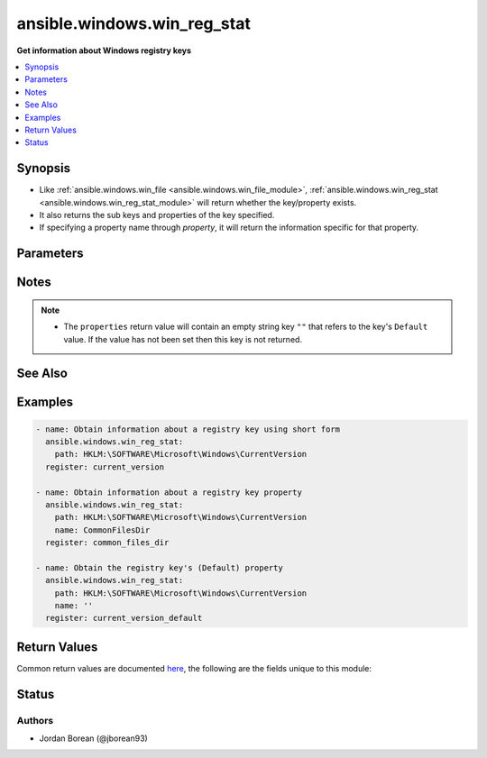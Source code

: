 .. _ansible.windows.win_reg_stat_module:


****************************
ansible.windows.win_reg_stat
****************************

**Get information about Windows registry keys**



.. contents::
   :local:
   :depth: 1


Synopsis
--------
- Like :ref:`ansible.windows.win_file <ansible.windows.win_file_module>`, :ref:`ansible.windows.win_reg_stat <ansible.windows.win_reg_stat_module>` will return whether the key/property exists.
- It also returns the sub keys and properties of the key specified.
- If specifying a property name through *property*, it will return the information specific for that property.




Parameters
----------

.. raw:: html

    <table  border=0 cellpadding=0 class="documentation-table">
        <tr>
            <th colspan="1">Parameter</th>
            <th>Choices/<font color="blue">Defaults</font></th>
            <th width="100%">Comments</th>
        </tr>
            <tr>
                <td colspan="1">
                    <div class="ansibleOptionAnchor" id="parameter-"></div>
                    <b>name</b>
                    <a class="ansibleOptionLink" href="#parameter-" title="Permalink to this option"></a>
                    <div style="font-size: small">
                        <span style="color: purple">string</span>
                    </div>
                </td>
                <td>
                </td>
                <td>
                        <div>The registry property name to get information for, the return json will not include the sub_keys and properties entries for the <em>key</em> specified.</div>
                        <div>Set to an empty string to target the registry key&#x27;s <code>(Default</code>) property value.</div>
                        <div style="font-size: small; color: darkgreen"><br/>aliases: entry, value, property</div>
                </td>
            </tr>
            <tr>
                <td colspan="1">
                    <div class="ansibleOptionAnchor" id="parameter-"></div>
                    <b>path</b>
                    <a class="ansibleOptionLink" href="#parameter-" title="Permalink to this option"></a>
                    <div style="font-size: small">
                        <span style="color: purple">string</span>
                         / <span style="color: red">required</span>
                    </div>
                </td>
                <td>
                </td>
                <td>
                        <div>The full registry key path including the hive to search for.</div>
                        <div style="font-size: small; color: darkgreen"><br/>aliases: key</div>
                </td>
            </tr>
    </table>
    <br/>


Notes
-----

.. note::
   - The ``properties`` return value will contain an empty string key ``""`` that refers to the key's ``Default`` value. If the value has not been set then this key is not returned.


See Also
--------

.. seealso::

   :ref:`ansible.windows.win_regedit_module`
      The official documentation on the **ansible.windows.win_regedit** module.
   :ref:`ansible.windows.win_regmerge_module`
      The official documentation on the **ansible.windows.win_regmerge** module.


Examples
--------

.. code-block:: yaml+jinja

    - name: Obtain information about a registry key using short form
      ansible.windows.win_reg_stat:
        path: HKLM:\SOFTWARE\Microsoft\Windows\CurrentVersion
      register: current_version

    - name: Obtain information about a registry key property
      ansible.windows.win_reg_stat:
        path: HKLM:\SOFTWARE\Microsoft\Windows\CurrentVersion
        name: CommonFilesDir
      register: common_files_dir

    - name: Obtain the registry key's (Default) property
      ansible.windows.win_reg_stat:
        path: HKLM:\SOFTWARE\Microsoft\Windows\CurrentVersion
        name: ''
      register: current_version_default



Return Values
-------------
Common return values are documented `here <https://docs.ansible.com/ansible/latest/reference_appendices/common_return_values.html#common-return-values>`_, the following are the fields unique to this module:

.. raw:: html

    <table border=0 cellpadding=0 class="documentation-table">
        <tr>
            <th colspan="1">Key</th>
            <th>Returned</th>
            <th width="100%">Description</th>
        </tr>
            <tr>
                <td colspan="1">
                    <div class="ansibleOptionAnchor" id="return-"></div>
                    <b>changed</b>
                    <a class="ansibleOptionLink" href="#return-" title="Permalink to this return value"></a>
                    <div style="font-size: small">
                      <span style="color: purple">boolean</span>
                    </div>
                </td>
                <td>always</td>
                <td>
                            <div>Whether anything was changed.</div>
                    <br/>
                        <div style="font-size: smaller"><b>Sample:</b></div>
                        <div style="font-size: smaller; color: blue; word-wrap: break-word; word-break: break-all;">True</div>
                </td>
            </tr>
            <tr>
                <td colspan="1">
                    <div class="ansibleOptionAnchor" id="return-"></div>
                    <b>exists</b>
                    <a class="ansibleOptionLink" href="#return-" title="Permalink to this return value"></a>
                    <div style="font-size: small">
                      <span style="color: purple">boolean</span>
                    </div>
                </td>
                <td>success and path/property exists</td>
                <td>
                            <div>States whether the registry key/property exists.</div>
                    <br/>
                        <div style="font-size: smaller"><b>Sample:</b></div>
                        <div style="font-size: smaller; color: blue; word-wrap: break-word; word-break: break-all;">True</div>
                </td>
            </tr>
            <tr>
                <td colspan="1">
                    <div class="ansibleOptionAnchor" id="return-"></div>
                    <b>properties</b>
                    <a class="ansibleOptionLink" href="#return-" title="Permalink to this return value"></a>
                    <div style="font-size: small">
                      <span style="color: purple">dictionary</span>
                    </div>
                </td>
                <td>success, path exists and property not specified</td>
                <td>
                            <div>A dictionary containing all the properties and their values in the registry key.</div>
                    <br/>
                        <div style="font-size: smaller"><b>Sample:</b></div>
                        <div style="font-size: smaller; color: blue; word-wrap: break-word; word-break: break-all;">{&#x27;&#x27;: {&#x27;raw_value&#x27;: &#x27;&#x27;, &#x27;type&#x27;: &#x27;REG_SZ&#x27;, &#x27;value&#x27;: &#x27;&#x27;}, &#x27;binary_property&#x27;: {&#x27;raw_value&#x27;: [&#x27;0x01&#x27;, &#x27;0x16&#x27;], &#x27;type&#x27;: &#x27;REG_BINARY&#x27;, &#x27;value&#x27;: [1, 22]}, &#x27;multi_string_property&#x27;: {&#x27;raw_value&#x27;: [&#x27;a&#x27;, &#x27;b&#x27;], &#x27;type&#x27;: &#x27;REG_MULTI_SZ&#x27;, &#x27;value&#x27;: [&#x27;a&#x27;, &#x27;b&#x27;]}}</div>
                </td>
            </tr>
            <tr>
                <td colspan="1">
                    <div class="ansibleOptionAnchor" id="return-"></div>
                    <b>raw_value</b>
                    <a class="ansibleOptionLink" href="#return-" title="Permalink to this return value"></a>
                    <div style="font-size: small">
                      <span style="color: purple">string</span>
                    </div>
                </td>
                <td>success, path/property exists and property specified</td>
                <td>
                            <div>Returns the raw value of the registry property, REG_EXPAND_SZ has no string expansion, REG_BINARY or REG_NONE is in hex 0x format. REG_NONE, this value is a hex string in the 0x format.</div>
                    <br/>
                        <div style="font-size: smaller"><b>Sample:</b></div>
                        <div style="font-size: smaller; color: blue; word-wrap: break-word; word-break: break-all;">%ProgramDir%\\Common Files</div>
                </td>
            </tr>
            <tr>
                <td colspan="1">
                    <div class="ansibleOptionAnchor" id="return-"></div>
                    <b>sub_keys</b>
                    <a class="ansibleOptionLink" href="#return-" title="Permalink to this return value"></a>
                    <div style="font-size: small">
                      <span style="color: purple">list</span>
                    </div>
                </td>
                <td>success, path exists and property not specified</td>
                <td>
                            <div>A list of all the sub keys of the key specified.</div>
                    <br/>
                        <div style="font-size: smaller"><b>Sample:</b></div>
                        <div style="font-size: smaller; color: blue; word-wrap: break-word; word-break: break-all;">[&#x27;AppHost&#x27;, &#x27;Casting&#x27;, &#x27;DateTime&#x27;]</div>
                </td>
            </tr>
            <tr>
                <td colspan="1">
                    <div class="ansibleOptionAnchor" id="return-"></div>
                    <b>type</b>
                    <a class="ansibleOptionLink" href="#return-" title="Permalink to this return value"></a>
                    <div style="font-size: small">
                      <span style="color: purple">string</span>
                    </div>
                </td>
                <td>success, path/property exists and property specified</td>
                <td>
                            <div>The property type.</div>
                    <br/>
                        <div style="font-size: smaller"><b>Sample:</b></div>
                        <div style="font-size: smaller; color: blue; word-wrap: break-word; word-break: break-all;">REG_EXPAND_SZ</div>
                </td>
            </tr>
            <tr>
                <td colspan="1">
                    <div class="ansibleOptionAnchor" id="return-"></div>
                    <b>value</b>
                    <a class="ansibleOptionLink" href="#return-" title="Permalink to this return value"></a>
                    <div style="font-size: small">
                      <span style="color: purple">string</span>
                    </div>
                </td>
                <td>success, path/property exists and property specified</td>
                <td>
                            <div>The value of the property.</div>
                    <br/>
                        <div style="font-size: smaller"><b>Sample:</b></div>
                        <div style="font-size: smaller; color: blue; word-wrap: break-word; word-break: break-all;">C:\\Program Files\\Common Files</div>
                </td>
            </tr>
    </table>
    <br/><br/>


Status
------


Authors
~~~~~~~

- Jordan Borean (@jborean93)
